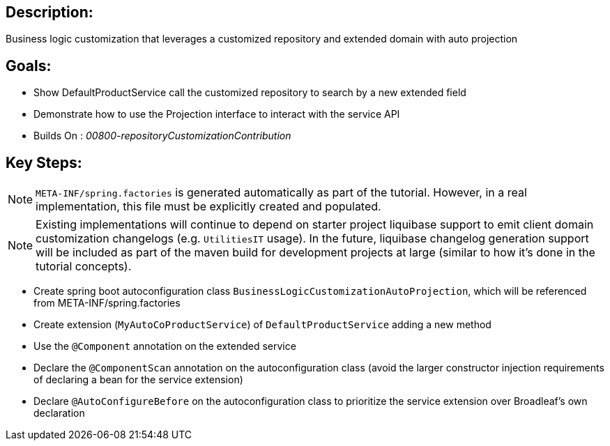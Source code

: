 :icons: font
:source-highlighter: prettify
:doctype: book
ifdef::env-github[]
:tip-caption: :bulb:
:note-caption: :information_source:
:important-caption: :heavy_exclamation_mark:
:caution-caption: :fire:
:warning-caption: :warning:
endif::[]

== Description:

Business logic customization that leverages a customized repository and extended domain with auto projection

== Goals:

- Show DefaultProductService call the customized repository to search by a new extended field
- Demonstrate how to use the Projection interface to interact with the service API
- Builds On : _00800-repositoryCustomizationContribution_

== Key Steps:

[NOTE]
====
`META-INF/spring.factories` is generated automatically as part of the tutorial. However, in a real implementation, this file must be explicitly created and populated.
====

[NOTE]
====
Existing implementations will continue to depend on starter project liquibase support to emit client domain customization changelogs (e.g. `UtilitiesIT` usage). In the future, liquibase changelog generation support will be included as part of the maven build for development projects at large (similar to how it's done in the tutorial concepts).
====

- Create spring boot autoconfiguration class `BusinessLogicCustomizationAutoProjection`, which will be referenced from META-INF/spring.factories
- Create extension (`MyAutoCoProductService`) of `DefaultProductService` adding a new method
- Use the `@Component` annotation on the extended service
- Declare the `@ComponentScan` annotation on the autoconfiguration class (avoid the larger constructor injection requirements of declaring a bean for the service extension)
- Declare `@AutoConfigureBefore` on the autoconfiguration class to prioritize the service extension over Broadleaf's own declaration
